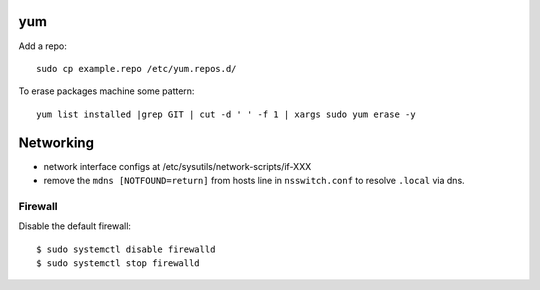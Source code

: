 yum
===

Add a repo::

  sudo cp example.repo /etc/yum.repos.d/

To erase packages machine some pattern::

  yum list installed |grep GIT | cut -d ' ' -f 1 | xargs sudo yum erase -y


Networking
==========

- network interface configs at /etc/sysutils/network-scripts/if-XXX
- remove the ``mdns [NOTFOUND=return]`` from hosts line in
  ``nsswitch.conf`` to resolve ``.local`` via dns.

Firewall
--------

Disable the default firewall::

  $ sudo systemctl disable firewalld
  $ sudo systemctl stop firewalld
